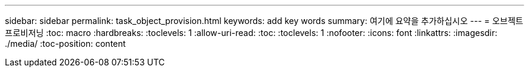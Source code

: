 ---
sidebar: sidebar 
permalink: task_object_provision.html 
keywords: add key words 
summary: 여기에 요약을 추가하십시오 
---
= 오브젝트 프로비저닝
:toc: macro
:hardbreaks:
:toclevels: 1
:allow-uri-read: 
:toc: 
:toclevels: 1
:nofooter: 
:icons: font
:linkattrs: 
:imagesdir: ./media/
:toc-position: content


